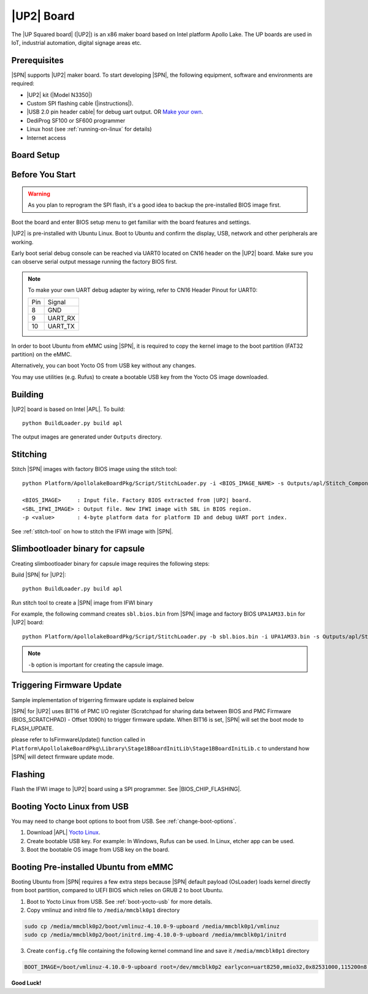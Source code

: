 .. _up2-board:

|UP2| Board
---------------------

The |UP Squared board| (|UP2|) is an x86 maker board based on Intel platform Apollo Lake. The UP boards are used in IoT, industrial automation, digital signage areas etc.

Prerequisites
^^^^^^^^^^^^^^^^

|SPN| supports |UP2| maker board. To start developing |SPN|, the following equipment, software and environments are required:

* |UP2| kit (|Model N3350|)
* Custom SPI flashing cable (|instructions|).
* |USB 2.0 pin header cable| for debug uart output. OR `Make your own <up2-debug-uart-pinout_>`_.
* DediProg SF100 or SF600 programmer
* Linux host (see :ref:`running-on-linux` for details)
* Internet access

.. |UP Squared board| raw:: html

   <a href="https://up-board.org/upsquared/specifications/" target="_blank">UP Squared board</a>

.. |Model N3350| raw:: html

   <a href="https://up-shop.org/home/270-up-squared.html" target="_blank">Model N3350</a>

.. |instructions| raw:: html

   <a href="https://wiki.up-community.org/BIOS_chip_flashing_on_UP_Squared" target="_blank">instructions</a>

.. |USB 2.0 pin header cable| raw:: html

   <a href="https://up-shop.org/up-peripherals/110-usb-20-pin-header-cable.html" target="_blank">USB 2.0 pin header cable</a>


Board Setup
^^^^^^^^^^^^^^^^^

.. image:: /images/up2_setup.jpg
   :width: 600
   :alt: |UP2| Board Setup
   :align: center


Before You Start
^^^^^^^^^^^^^^^^^

.. warning:: As you plan to reprogram the SPI flash, it's a good idea to backup the pre-installed BIOS image first.


Boot the board and enter BIOS setup menu to get familiar with the board features and settings.

|UP2| is pre-installed with Ubuntu Linux. Boot to Ubuntu and confirm the display, USB, network and other peripherals are working.

.. _up2-debug-uart-pinout:

Early boot serial debug console can be reached via UART0 located on CN16 header on the |UP2| board. Make sure you can observe serial output message running the factory BIOS first.

.. note:: To make your own UART debug adapter by wiring, refer to CN16 Header Pinout for UART0:

  +--------+--------------+
  |  Pin   |    Signal    |
  +--------+--------------+
  |   8    |     GND      |
  +--------+--------------+
  |   9    |   UART_RX    |
  +--------+--------------+
  |   10   |   UART_TX    |
  +--------+--------------+



In order to boot Ubuntu from eMMC using |SPN|, it is required to copy the kernel image to the boot partition (FAT32 partition) on the eMMC.

Alternatively, you can boot Yocto OS from USB key without any changes.

You may use utilities (e.g. Rufus) to create a bootable USB key from the Yocto OS image downloaded.


Building
^^^^^^^^^^

|UP2| board is based on Intel |APL|. To build::

    python BuildLoader.py build apl

The output images are generated under ``Outputs`` directory.


Stitching
^^^^^^^^^^

Stitch |SPN| images with factory BIOS image using the stitch tool::

    python Platform/ApollolakeBoardPkg/Script/StitchLoader.py -i <BIOS_IMAGE_NAME> -s Outputs/apl/Stitch_Components.zip -o <SBL_IFWI_IMAGE_NAME> -p 0xAA00000E

    <BIOS_IMAGE>     : Input file. Factory BIOS extracted from |UP2| board.
    <SBL_IFWI_IMAGE> : Output file. New IFWI image with SBL in BIOS region.
    -p <value>       : 4-byte platform data for platform ID and debug UART port index.

See :ref:`stitch-tool` on how to stitch the IFWI image with |SPN|.

Slimbootloader binary for capsule
^^^^^^^^^^^^^^^^^^^^^^^^^^^^^^^^^^^^

Creating slimbootloader binary for capsule image requires the following steps:

Build |SPN| for |UP2|::

  python BuildLoader.py build apl

Run stitch tool to create a |SPN| image from IFWI binary

For example, the following command creates ``sbl.bios.bin`` from |SPN| image and factory BIOS ``UPA1AM33.bin`` for |UP2| board::

  python Platform/ApollolakeBoardPkg/Script/StitchLoader.py -b sbl.bios.bin -i UPA1AM33.bin -s Outputs/apl/Stitch_Components.zip -o up2_sbl.bin -p 0xAA00000E

.. note:: ``-b`` option is important for creating the capsule image.


Triggering Firmware Update
^^^^^^^^^^^^^^^^^^^^^^^^^^^^^^^^^^^^^

Sample implementation of trigerring firmware update is explained below

|SPN| for |UP2| uses BIT16 of PMC I/O register (Scratchpad for sharing data between BIOS and PMC Firmware (BIOS_SCRATCHPAD) - Offset 1090h) to trigger firmware update. When BIT16 is set, |SPN| will set the boot mode to FLASH_UPDATE.

please refer to IsFirmwareUpdate() function called in ``Platform\ApollolakeBoardPkg\Library\Stage1BBoardInitLib\Stage1BBoardInitLib.c`` to understand how |SPN| will detect firmware update mode.


Flashing
^^^^^^^^^

Flash the IFWI image to |UP2| board using a SPI programmer. See |BIOS_CHIP_FLASHING|.


.. |BIOS_CHIP_FLASHING| raw:: html

   <a href="https://wiki.up-community.org/BIOS_chip_flashing_on_UP_Squared" target="_blank">instructions</a>


.. _boot-yocto-usb:


Booting Yocto Linux from USB
^^^^^^^^^^^^^^^^^^^^^^^^^^^^^^^^

You may need to change boot options to boot from USB. See :ref:`change-boot-options`.

1. Download |APL| `Yocto Linux <http://downloads.yoctoproject.org/releases/yocto/yocto-2.0/machines/leafhill/leafhill-4.0-jethro-2.0.tar.bz2?bsp=leaf_hill>`_.
2. Create bootable USB key. For example: In Windows, Rufus can be used. In Linux, etcher app can be used.
3. Boot the bootable OS image from USB key on the board.



.. _boot-ubuntu-emmc:

Booting Pre-installed Ubuntu from eMMC
^^^^^^^^^^^^^^^^^^^^^^^^^^^^^^^^^^^^^^^

Booting Ubuntu from |SPN| requires a few extra steps because |SPN| default payload (OsLoader) loads kernel directly from boot partition, compared to UEFI BIOS which relies on GRUB 2 to boot Ubuntu.

1. Boot to Yocto Linux from USB. See :ref:`boot-yocto-usb` for more details.


2. Copy vmlinuz and initrd file to ``/media/mmcblk0p1`` directory

.. code::

  sudo cp /media/mmcblk0p2/boot/vmlinuz-4.10.0-9-upboard /media/mmcblk0p1/vmlinuz
  sudo cp /media/mmcblk0p2/boot/initrd.img-4.10.0-9-upboard /media/mmcblk0p1/initrd


3. Create ``config.cfg`` file containing the following kernel command line and save it ``/media/mmcblk0p1`` directory

.. code::

  BOOT_IMAGE=/boot/vmlinuz-4.10.0-9-upboard root=/dev/mmcblk0p2 earlycon=uart8250,mmio32,0x82531000,115200n8 <eof>


**Good Luck!**
